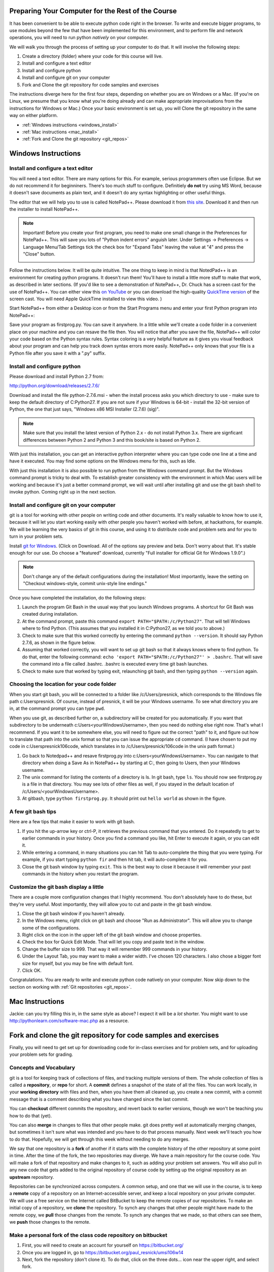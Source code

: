 ..  Copyright (C)  Paul Resnick.  Permission is granted to copy, distribute
    and/or modify this document under the terms of the GNU Free Documentation
    License, Version 1.3 or any later version published by the Free Software
    Foundation; with Invariant Sections being Forward, Prefaces, and
    Contributor List, no Front-Cover Texts, and no Back-Cover Texts.  A copy of
    the license is included in the section entitled "GNU Free Documentation
    License".

..  shortname:: Installation
..  description:: Installing python and git

.. qnum::
   :prefix: installation-
   :start: 1
   
.. _installation_chap:

Preparing Your Computer for the Rest of the Course
==================================================

It has been convenient to be able to execute python code right in the browser. To write and
execute bigger programs, to use modules beyond the few that have been implemented for this
environment, and to perform file and network operations, you will need to
run python *natively* on your computer.

We will walk you through the process of setting up your computer to do that. It will
involve the following steps:

1. Create a directory (folder) where your code for this course will live.

#. Install and configure a text editor

#. Install and configure python

#. Install and configure git on your computer

#. Fork and Clone the git repository for code samples and exercises


The instructions diverge here for the first four steps, depending on whether you are on Windows or a Mac. (If you're on
Linux, we presume that you know what you're doing already and can make appropriate
improvisations from the instructions for Windows or Mac.) Once your basic environment
is set up, you will Clone the git repository in the same way on either platform.

* :ref:`Windows instructions <windows_install>`

* :ref:`Mac instructions <mac_install>`

* :ref:`Fork and Clone the git repository <git_repos>`

.. _windows_install:

Windows Instructions
====================

Install and configure a text editor
-----------------------------------

You will need a text editor. There are many options for this. For example, serious
programmers often use Eclipse. But we do not recommend it for beginniners. There's too much stuff to configure. Definitiely **do not** try using MS Word, because
it doesn't save documents as plain text, and it doesn't do any syntax highlighting or
other useful things. 

The editor that we will help you to use is called NotePad++. Please download it from
`this site <http://notepad-plus-plus.org/download/>`_. Download it and then run the installer to install NotePad++.

.. note::

   Important! Before you create your first program, you need to make one small change in the Preferences for NotePad++. This will save you lots of "Python indent errors" anguish later. 
   Under Settings -> Preferences -> Language Menu/Tab Settings tick the check box for "Expand Tabs" leaving the value at "4" and 
   press the "Close" button.
   
   .. image:: Figures/tabs.JPG


Follow the instructions below. It will be 
quite intuitive. The one thing to keep in mind is that NotedPad++ is an environment
for creating python programs. It doesn't run them! You'll have to install a little
more stuff to make that work, as described in later sections.
(If you'd like to see a demonstration of NotePad++, Dr. Chuck has a screen cast for the use of NotePad++. 
You can either view this `on YouTube <http://www.youtube.com/watch?v=o0X-VHX6ls0>`_ or you can download the high-quality `QuickTime version <http://www-personal.umich.edu/~csev/courses/shared/podcasts/windows-python-notepad-plus.mov>`_ 
of the screen cast. You will need Apple QuickTime installed to view this video. )

Start NotePad++ from either a Desktop icon or from the Start Programs menu and enter your first Python program into NotePad++:

.. image:: Figures/helloworld.JPG
      :width: 300px
    
Save your program as firstprog.py. You can save it anywhere. In a little while we'll
create a code folder in a convenient place on your machine and you can resave the file then. 
You will notice that after you save the file, NotePad++ will color your code based on the Python syntax rules. 
Syntax coloring is a very helpful feature as it gives you visual feedback about your program and can help you track down syntax errors more easily. 
NotePad++ only knows that your file is a Python file after you save it with a ".py" suffix.

.. image:: Figures/firstprog.JPG
      :width: 300px


Install and configure python
----------------------------

Please download and install Python 2.7 from:

http://python.org/download/releases/2.7.6/

Download and install the file python-2.7.6.msi - when the install process asks you which directory to use - make sure to keep the default directory of C:\Python27\. If you are not sure if your Windows is 64-bit - install the 32-bit version of Python, the
one that just says, "Windows x86 MSI Installer (2.7.6) (sig)".

.. note::

   Make sure that you install the latest version of Python 2.x - do not install Python 3.x. 
   There are signficant differences between Python 2 and Python 3 and this book/site is based on Python 2.

With just this installation, you can get an interactive python interpreter where
you can type code one line at a time and have it executed. You may find some options
on the Windows menu for this, such as Idle.

With just this installation it is also possible to run python from the Windows command prompt. 
But the Windows command prompt is tricky to deal with. To establish
greater consistency with the environment in which Mac users will be working and 
because it's just a better command prompt, we will wait until after installing git
and use the git bash shell to invoke python. Coming right up in the next section.


Install and configure git on your computer
------------------------------------------

git is a tool for working with other people on writing code and other documents. 
It's really valuable to know
how to use it, because it will let you start working easily with other people 
you haven't worked with before, at hackathons, for example. We will be learning
the very basics of git in this course, and using it to distribute code and problem sets and for you to turn in 
your problem sets.

Install `git for Windows <http://msysgit.github.io/>`_. (Click on Download. All of the options say preview and beta.
Don't worry about that. It's stable enough for our use. Do choose a "featured" download, currently "Full installer for official Git for Windows 1.9.0".)

.. note::
   
   Don't change any of the default configurations during the installation! Most importantly, leave the setting on "Checkout windows-style, commit unix-style line endings."
   
Once you have completed the installation, do the following steps:

#. Launch the program Git Bash in the usual way that you launch Windows programs. A shortcut for Git Bash was created during installation.

#. At the command prompt, paste this command ``export PATH="$PATH:/c/Python27"``. That will tell Windows where to find Python. (This assumes that you installed it in C:\Python27, as we told you to above.)

#. Check to make sure that this worked correctly by entering the command ``python --version``.  It should say Python 2.7.6, as shown in the figure below.

#. Assuming that worked correctly, you will want to set up git bash so that it always knows where to find python. To do that, enter the following command: ``echo 'export PATH="$PATH:/c/Python27"' > .bashrc``. That will save the command into a file called .bashrc. .bashrc is executed every time git bash launches.

#. Check to make sure that worked by typing exit, relaunching git bash, and then typing ``python --version`` again.

.. image:: Figures/environment.JPG

Choosing the location for your code folder
------------------------------------------

When you start git bash, you will be connected to a folder like /c/Users/presnick, which corresponds
to the Windows file path c:\Users\presnick. Of course, instead of presnick, it will
be your Windows username. To see what directory you are in, at the command prompt you
can type ``pwd``.

When you use git, as described further on, a subdirectory will be created for you automatically. If you want that subdirectory to be underneath c:\Users\<yourWindowsUsername>, then you need do nothing else right now. That's what I recommend. If you want it to be somewhere else, you will need to figure out the correct "path" to it, and figure out how to translate that path into the unix format so that you can issue the appropriate ``cd`` command. (I have chosen to put my code in c:\Users\presnick\106code, which translates in to /c/Users/presnick/106code in the unix path format.)

#. Go back to Notedpad++ and resave firstprog.py into c:\Users\<yourWindowsUsername>. You can navigate to that directory when doing a Save As in NotePad++ by starting at C:, then going to Users, then your Windows username.

#. The unix command for listing the contents of a directory is ls. In git bash, type ``ls``. You should now see firstprog.py is a file in that directory. You may see lots of other files as well, if you stayed in the default location of /c/Users/<yourWindowsUsername>.

#. At gitbash, type ``python firstprog.py``. It should print out ``hello world`` as shown in the figure.

.. image:: Figures/directory.JPG

A few git bash tips
-------------------

Here are a few tips that make it easier to work with git bash.

#. If you hit the up-arrow key or ctrl-P, it retrieves the previous command that you entered. Do it repeatedly to get to earlier commands in your history. Once you find a command you like, hit Enter to execute it again, or you can edit it.

#. While entering a command, in many situations you can hit Tab to auto-complete the thing that you were typing. For example, if you start typing ``python fir`` and then hit tab, it will auto-complete it for you.

#. Close the git bash window by typing ``exit``. This is the best way to close it because it will remember your past commands in the history when you restart the program.

Customize the git bash display a little
---------------------------------------

There are a couple more configuration changes that I highly recommend. You don't absolutely have
to do these, but they're very useful. Most importantly, they will allow you to cut
and paste in the git bash window.

#. Close the git bash window if you haven't already.

#. In the Windows menu, right click on git bash and choose "Run as Administrator". This will allow you to change some of the configurations.

#. Right click on the icon in the upper left of the git bash window and choose properties.

#. Check the box for Quick Edit Mode. That will let you copy and paste text in the window.

#. Change the buffer size to 999. That way it will remember 999 commands in your history.

#. Under the Layout Tab, you may want to make a wider width. I've chosen 120 characters. I also chose a bigger font size for myself, but you may be fine with default font.

#. Click OK. 


.. image:: Figures/gitbashprops1.JPG

.. image:: Figures/gitbashprops2.JPG

Congratulations. You are ready to write and execute python code natively on your computer. Now skip down to the section on working with :ref:`Git repositories <git_repos>`.

.. _mac_install:

Mac Instructions
================

Jackie: can you try filling this in, in the same style as above? I expect it will be a *lot* shorter. You might want to use http://pythonlearn.com/software-mac.php as a resource. 

.. _git_repos:

Fork and clone the git repository for code samples and exercises
================================================================

Finally, you will need to get set up for downloading code for in-class exercises and for problem sets, and for uploading your problem sets for grading.

Concepts and Vocabulary
-----------------------

git is a tool for keeping track of collections of files, and tracking multiple versions of them. The whole collection of files is called a **repository**, or **repo** for short. A **commit** defines a snapshot of the state of all the files. You can work locally, in your **working directory** with files and then, when you have them all cleaned up, you create a new commit, with a commit message that is a comment describing what you have changed since the last commit. 

You can **checkout** different commits the repository, and revert back to earlier versions, though we won't be teaching you how to do that (yet).

You can also **merge** in changes to files that other people make. git does pretty well at automatically merging changes, but sometimes it isn't sure what was intended and you have to do that process manually. Next week we'll teach you how to do that. Hopefully, we will get through this week without needing to do any merges.

We say that one repository is a **fork** of another if it starts with the complete history of the other repository at some point in time. After the time of the fork, the two repositories may diverge. We have a main repository for the course code. You will make a fork of that repository and make changes to it, such as adding your problem set answers. You will also pull in any new code that gets added to the original repository of course code by setting up the original repository as an **upstream** repository.

Repositories can be synchronized across computers. A common setup, and one that we will use in the course, is to keep a **remote** copy of a repository on an Internet-accessible server, and keep a local repository on your private computer. We will use a free service on the Internet called BitBucket to keep the remote copies of our repositories. To make an initial copy of a repository, we **clone** the repository. To synch any changes that other people might have made to the remote copy, we **pull** those changes from the remote. To synch any changes that we made, so that others can see them, we **push** those changes to the remote.

Make a personal fork of the class code repository on bitbucket
--------------------------------------------------------------

#. First, you will need to create an account for yourself on https://bitbucket.org/

#. Once you are logged in, go to https://bitbucket.org/paul_resnick/umsi106w14

#. Next, fork the repository (don't clone it). To do that, click on the three dots... icon near the upper right, and select fork.

.. image:: Figures/fork.JPG
   :width: 600px

.. note::

   Make sure to check the boxes for "This is a private repository" and "Inherit repository user/group permissions". The second one of those will allow the instructors to upload commented code files to your repository as part of the grading process.

   
.. image:: Figures/forkconfig.JPG
    :width: 600px

Clone your bitbucket repository to your local machine
-----------------------------------------------------
   
4. Open a command prompt window (or git bash window on Windows) and cd to the directory 106code    
   
5. When you are on the page on bitbucket for your newly forked repository. Click on Clone (not fork), then on HTTPS: Copy all of the selected text. (Note: if you use the SSH rather than HTTPS option, you won't have to enter your bitbucket password every time you pull or push code with bitbucket. But that requires setting up SSH cryptographic keys, which can be quite confusing for the novice. You're welcome to try it, but you're on your own for that. See documentation at https://confluence.atlassian.com/display/BITBUCKET/Set+up+SSH+for+Git)

.. image:: Figures/clone.JPG
   :width: 600px

6. Paste that text into the command window and run it. You will be prompted for your bitbucket password. 

.. image:: Figures/clone2.JPG
   :width: 600px

7. Now ``cd`` to the subdirectory that was created. Type ``ls`` and you should see some code there. 

8. One more step, so that you will be able to pull in new code that we put into the original repository that you forked. Make sure you are in the subdirectory (i.e., make sure you did the previous step). Then copy and paste this command: ``git remote add upstream git@bitbucket.org:paul_resnick/umsi106w14.git``. Then type ``git remote -v``. You should see something like the output below, with an upstream defined.

.. image:: Figures/upstream.JPG
   :width: 600px

9. Check to make sure the upstream is all set up by typing ``git pull upstream master``. It should tell you that you already up-to-date, as in the output below.

.. image:: Figures/pullupstream.JPG
   :width: 600px

Congratulations, your local clone of the remote git repository is set up properly.

Make changes locally
--------------------

Now you can make changes to the code files in your directory. To test that you have everything working, let's go through changing a file and adding a new file.

1. Pull up the file secondprog.py in your text editor. Change it so that instead of printing "Hello, world", it prints "Hello me". Save the file.

2. Create a third file thirdprog.py in your text editor and save it.


Commit your changes locally
---------------------------

1. At the command prompt, type ``git status``. You should get an ouput like what you see below. It's telling you that secondprog.py has been modified, and that there's a new file, thirdprog.py, in the directory that isn't currently being tracked by git.

2. Type ``git add secondprog.py``.

3. Type ``git add thirdprog.py``.

.. image:: Figures/gitstatus1.JPG
 
4. Type ``git status`` again. Now it shows that the two files are "staged", ready to be committed.

.. image:: Figures/gitstatus2.JPG

5. Type ``git commit -m"<a comment describing what changes you have made since the last commit goes here>"``

6. Type ``git status`` one more time. Now it says there is nothing to commit and the working directory is clean.
 
.. image:: Figures/gitstatus3.JPG

Push your changes to bitbucket
------------------------------

Whenever you make a commit, we recommend that you push the code repository back to bitbucket. You **have** to do that to turn in your problem sets. And it's a good idea to do it more often as a way of backing up your code to a remote server.

1. Type ``git push origin master``  (Origin means send it back to the original location where you got it from, at bitbucket. master means to send the "master" branch. We are not teaching you about branches in this gentle introduction to git, so don't worry about that: you will always be working with the master branch.)

.. image:: Figures/gitstatus4.JPG

2. Check on bitbucket by visiting the page for your repository and clicking on "Source". You can see that your code files have now made it to their servers. You can even click on the individual code files to see their contents.

.. image:: Figures/bitbucketafterpush.JPG
   :width: 600px

Summary of your regular workflow
--------------------------------

1. Each working session begins with a clean working directory. Check to make sure that you finished your last session, by typing ``git status``. If it shows changed files that still need to be commited, resolve that before getting started.

2. Pull in any code updates from the instructors, by typing ``git pull upstream master``.

3. Edit your files.

4. Add new and changed files with ``git add ...`` commadns.

5. Commit your changes locally with ``git commit ...``.

6. Push your changes to bitbucket with ``git push origin master``